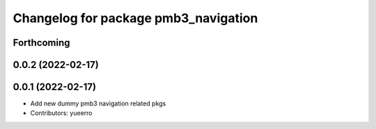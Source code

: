 ^^^^^^^^^^^^^^^^^^^^^^^^^^^^^^^^^^^^^
Changelog for package pmb3_navigation
^^^^^^^^^^^^^^^^^^^^^^^^^^^^^^^^^^^^^

Forthcoming
-----------

0.0.2 (2022-02-17)
------------------

0.0.1 (2022-02-17)
------------------
* Add new dummy pmb3 navigation related pkgs
* Contributors: yueerro
